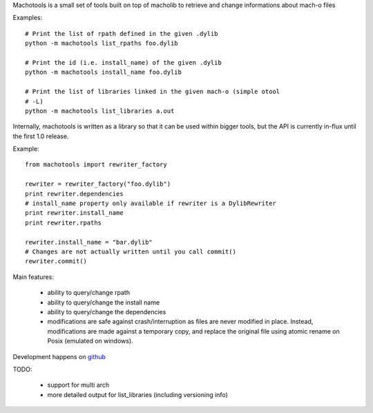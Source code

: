 Machotools is a small set of tools built on top of macholib to retrieve and
change informations about mach-o files

Examples::

        # Print the list of rpath defined in the given .dylib
        python -m machotools list_rpaths foo.dylib

        # Print the id (i.e. install_name) of the given .dylib
        python -m machotools install_name foo.dylib

        # Print the list of libraries linked in the given mach-o (simple otool
        # -L)
        python -m machotools list_libraries a.out

Internally, machotools is written as a library so that it can be used within
bigger tools, but the API is currently in-flux until the first 1.0 release.

Example::

        from machotools import rewriter_factory

        rewriter = rewriter_factory("foo.dylib")
        print rewriter.dependencies
        # install_name property only available if rewriter is a DylibRewriter
        print rewriter.install_name
        print rewriter.rpaths

        rewriter.install_name = "bar.dylib"
        # Changes are not actually written until you call commit()
        rewriter.commit()

Main features:

        - ability to query/change rpath
        - ability to query/change the install name
        - ability to query/change the dependencies
        - modifications are safe against crash/interruption as files are never
          modified in place. Instead, modifications are made against a
          temporary copy, and replace the original file using atomic rename on
          Posix (emulated on windows).

Development happens on `github <http://github.com/enthought/machotools>`_

TODO:

        - support for multi arch
        - more detailed output for list_libraries (including versioning info)

